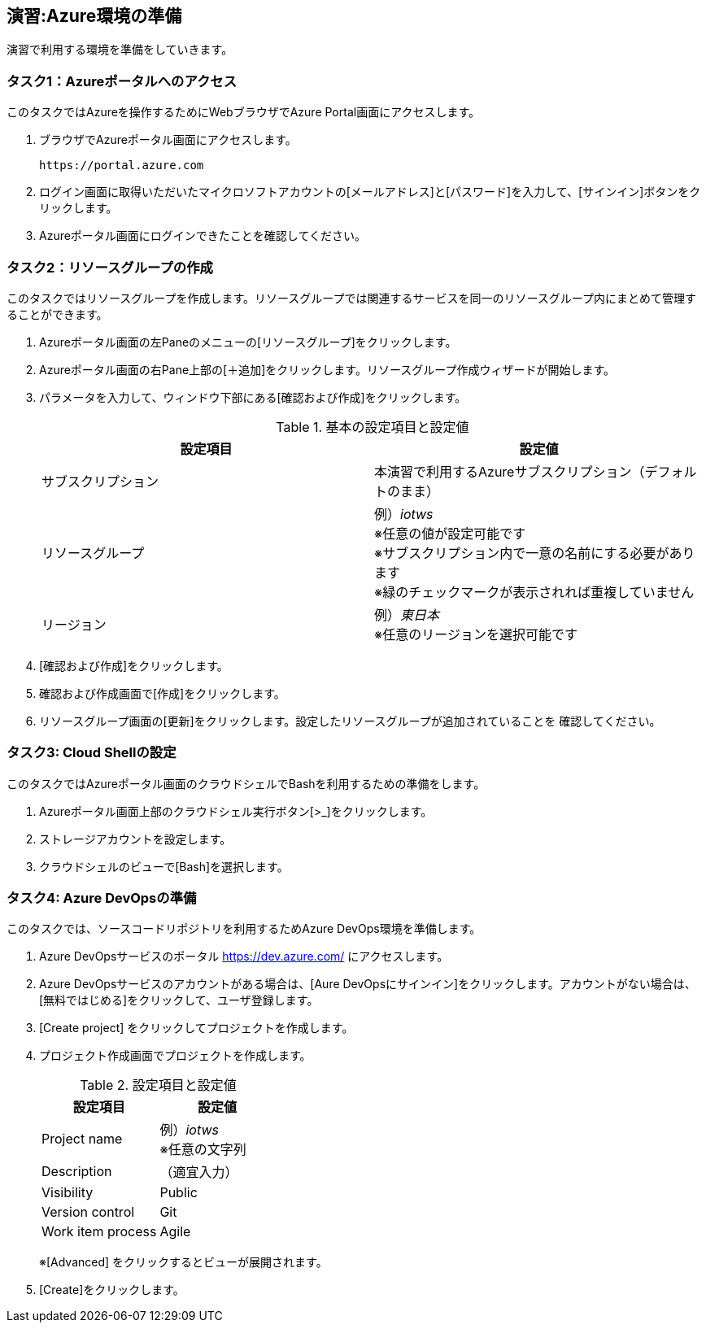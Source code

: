 
## 演習:Azure環境の準備

演習で利用する環境を準備をしていきます。

### タスク1：Azureポータルへのアクセス

このタスクではAzureを操作するためにWebブラウザでAzure Portal画面にアクセスします。

. ブラウザでAzureポータル画面にアクセスします。

  https://portal.azure.com

. ログイン画面に取得いただいたマイクロソフトアカウントの[メールアドレス]と[パスワード]を入力して、[サインイン]ボタンをクリックします。

. Azureポータル画面にログインできたことを確認してください。

### タスク2：リソースグループの作成

このタスクではリソースグループを作成します。リソースグループでは関連するサービスを同一のリソースグループ内にまとめて管理することができます。

. Azureポータル画面の左Paneのメニューの[リソースグループ]をクリックします。

. Azureポータル画面の右Pane上部の[＋追加]をクリックします。リソースグループ作成ウィザードが開始します。

. パラメータを入力して、ウィンドウ下部にある[確認および作成]をクリックします。
+
.基本の設定項目と設定値
[cols="2*", options="header"]
|===
|設定項目
|設定値

|サブスクリプション
|本演習で利用するAzureサブスクリプション（デフォルトのまま）

|リソースグループ
|例）_iotws_ +
※任意の値が設定可能です +
※サブスクリプション内で一意の名前にする必要があります +
※緑のチェックマークが表示されれば重複していません +

|リージョン
|例）_東日本_ +
※任意のリージョンを選択可能です

|===

. [確認および作成]をクリックします。

. 確認および作成画面で[作成]をクリックします。

. リソースグループ画面の[更新]をクリックします。設定したリソースグループが追加されていることを
確認してください。


### タスク3: Cloud Shellの設定

このタスクではAzureポータル画面のクラウドシェルでBashを利用するための準備をします。

. Azureポータル画面上部のクラウドシェル実行ボタン[>_]をクリックします。

. ストレージアカウントを設定します。

. クラウドシェルのビューで[Bash]を選択します。

### タスク4: Azure DevOpsの準備

このタスクでは、ソースコードリポジトリを利用するためAzure DevOps環境を準備します。

. Azure DevOpsサービスのポータル <https://dev.azure.com/> にアクセスします。

. Azure DevOpsサービスのアカウントがある場合は、[Aure DevOpsにサインイン]をクリックします。アカウントがない場合は、[無料ではじめる]をクリックして、ユーザ登録します。

. [Create project] をクリックしてプロジェクトを作成します。

. プロジェクト作成画面でプロジェクトを作成します。
+
.設定項目と設定値
[cols="2*", options="header"]
|===
|設定項目
|設定値

|Project name
|例）_iotws_ +
※任意の文字列

|Description
|（適宜入力）

|Visibility
|Public

|Version control
|Git

|Work item process
|Agile

|===
+
※[Advanced] をクリックするとビューが展開されます。

. [Create]をクリックします。

